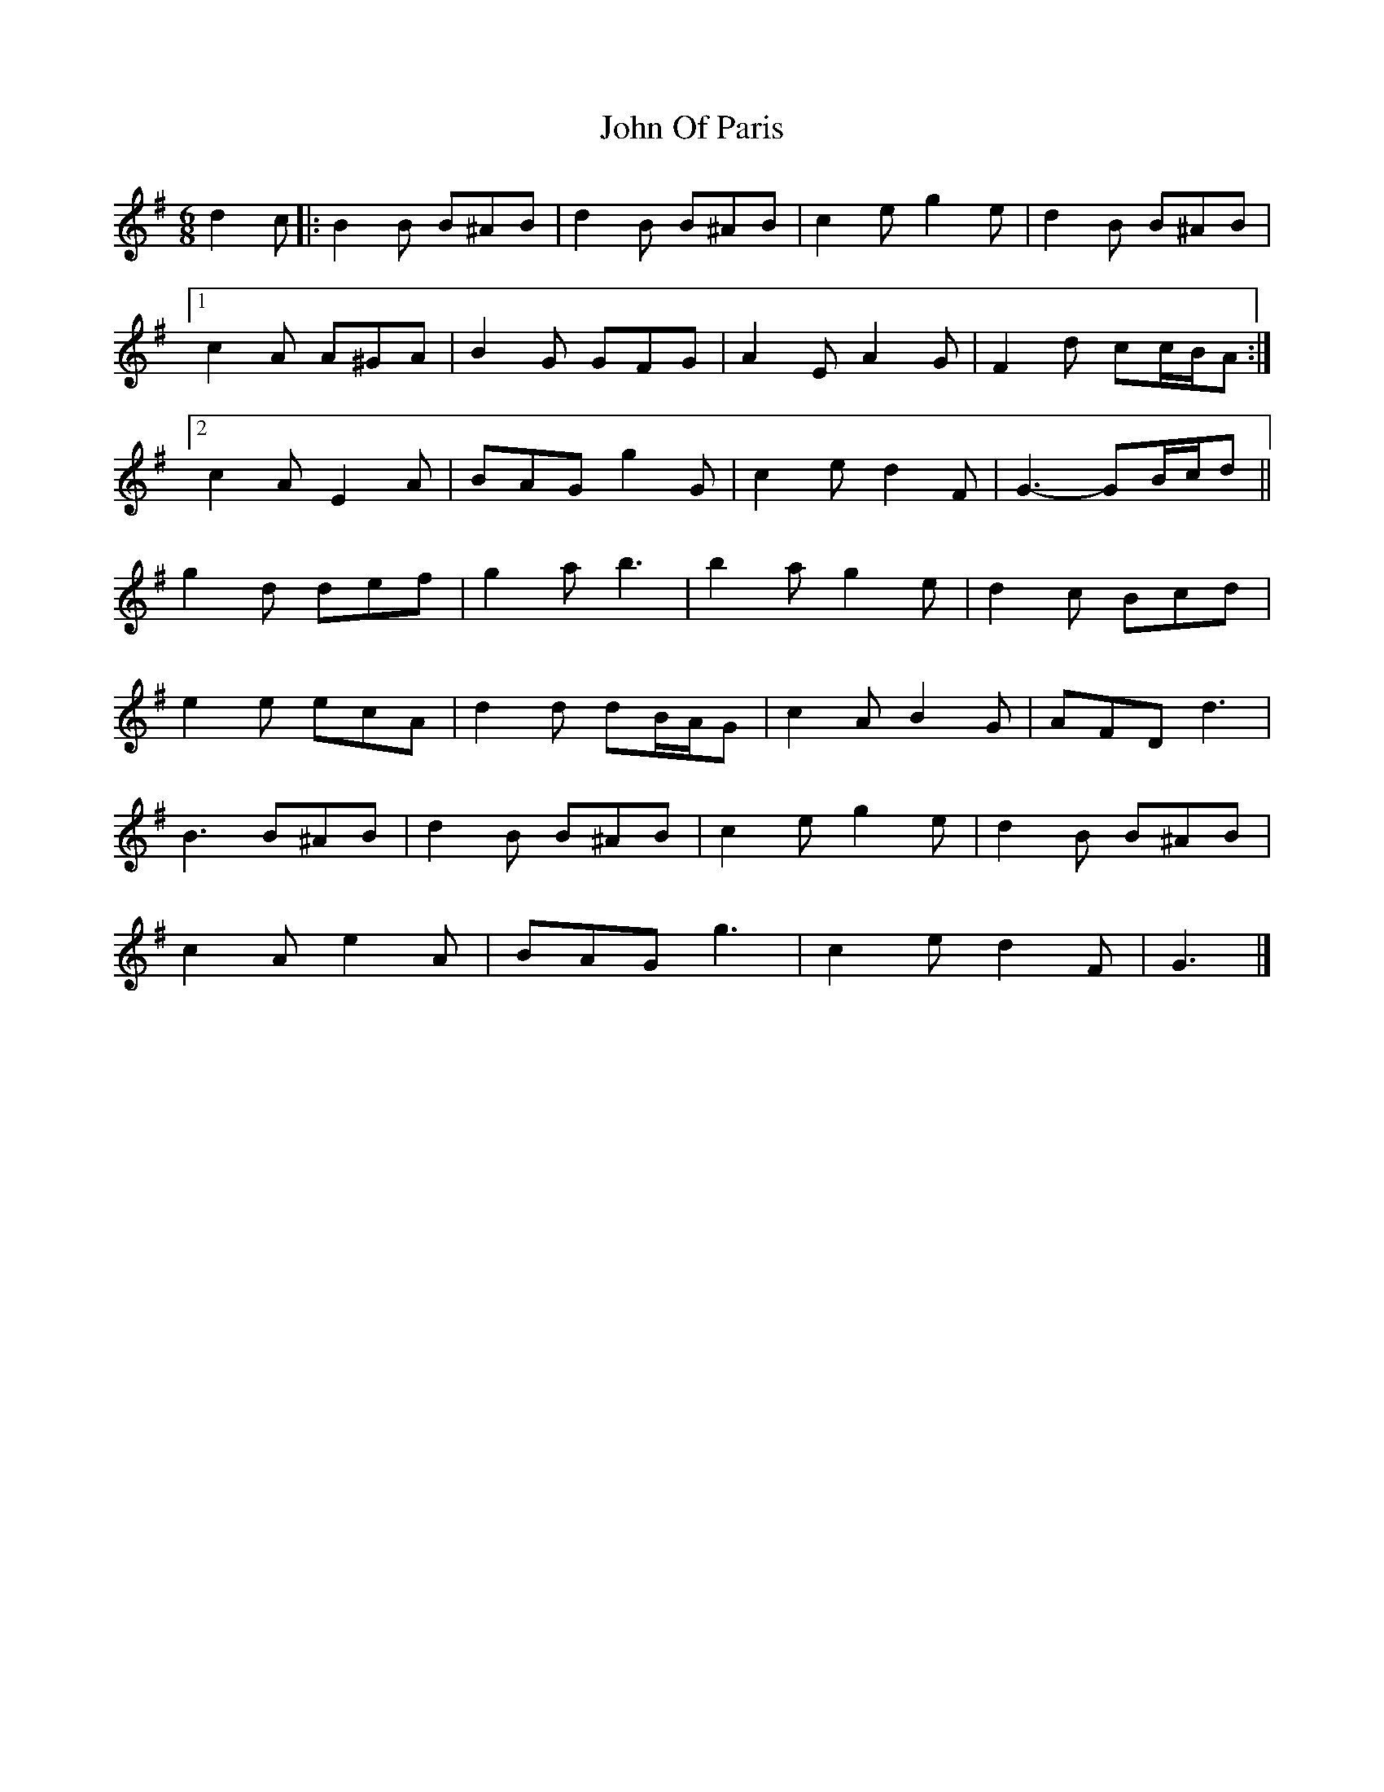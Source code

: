 X: 2
T: John Of Paris
Z: ceolachan
S: https://thesession.org/tunes/12686#setting21416
R: jig
M: 6/8
L: 1/8
K: Gmaj
d2 c |:B2 B B^AB | d2 B B^AB | c2 e g2 e | d2 B B^AB |
[1 c2 A A^GA | B2 G GFG | A2 E A2 G | F2 d cc/B/A :|
[2 c2 A E2 A | BAG g2 G | c2 e d2 F | G3- GB/c/d ||
g2 d def | g2 a b3 | b2 a g2 e | d2 c Bcd |
e2 e ecA | d2 d dB/A/G | c2 A B2 G | AFD d3 |
B3 B^AB | d2 B B^AB | c2 e g2 e | d2 B B^AB |
c2 A e2 A | BAG g3 | c2 e d2 F | G3 |]
